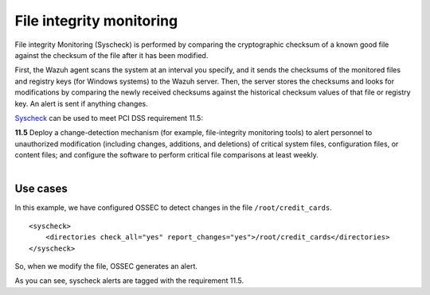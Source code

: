 .. _pci_dss_file_integrity_monitoring:

File integrity monitoring
=========================

File integrity Monitoring (Syscheck) is performed by comparing the cryptographic checksum of a known good file against the checksum of the file after it has been modified.

First, the Wazuh agent scans the system at an interval you specify, and it sends the checksums of the monitored files and registry keys (for Windows systems) to the Wazuh server. Then, the server stores the checksums and looks for modifications by comparing the newly received checksums against the historical checksum values of that file or registry key. An alert is sent if anything changes.

`Syscheck <http://ossec-docs.readthedocs.org/en/latest/manual/syscheck/index.html>`_  can be used to meet PCI DSS requirement 11.5:

| **11.5** Deploy a change-detection mechanism (for example, file-integrity monitoring tools) to alert personnel to unauthorized modification (including changes, additions, and deletions) of critical system files, configuration files, or content files; and configure the software to perform critical file comparisons at least weekly.
|

Use cases
---------

In this example, we have configured OSSEC to detect changes in the file ``/root/credit_cards``.

::

    <syscheck>
        <directories check_all="yes" report_changes="yes">/root/credit_cards</directories>
    </syscheck>

So, when we modify the file, OSSEC generates an alert.

.. thumbnail:: ../images/pci/fim_1.png
    :title: Modifying a monitored file
    :align: center
    :width: 75%

As you can see, syscheck alerts are tagged with the requirement 11.5.

.. thumbnail:: ../images/pci/fim_2.png
    :title: Alert on Wazuh Manager
    :align: center
    :width: 75%

.. thumbnail:: ../images/pci/fim_3.png
    :title: Alert visualization at Kibana Discover
    :align: center
    :width: 100%

.. thumbnail:: ../images/pci/fim_4.png
    :title: Filtering alerts by PCI DSS and file path
    :align: center
    :width: 100%
